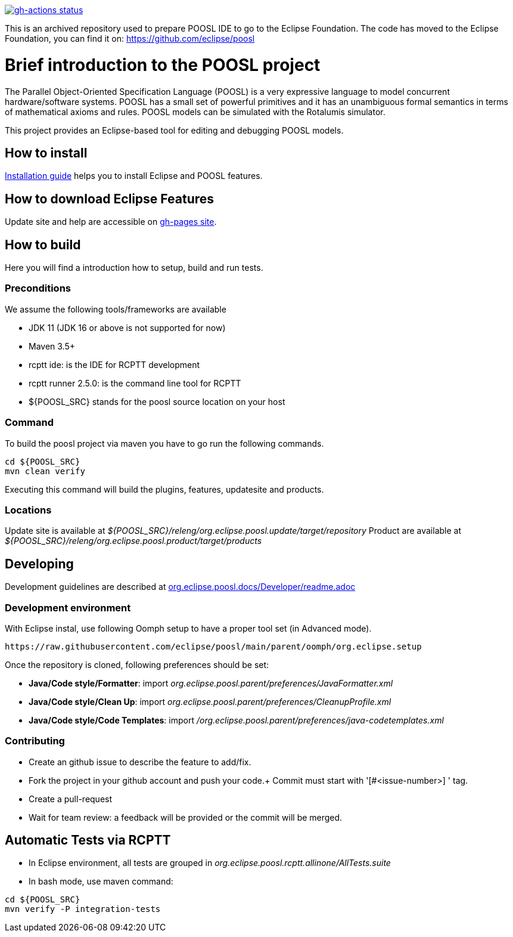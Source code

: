 [link=https://github.com/eclipse/poosl/actions/workflows/maven.yml]
image::https://github.com/eclipse/poosl/workflows/Java%20CI/badge.svg[gh-actions status]

This is an archived repository used to prepare POOSL IDE to go to the Eclipse Foundation. 
The code has moved to the Eclipse Foundation, you can find it on: https://github.com/eclipse/poosl

= Brief introduction to the POOSL project

The Parallel Object-Oriented Specification Language (POOSL) is a very expressive language to model 
concurrent hardware/software systems. POOSL has a small set of powerful primitives and it has an 
unambiguous formal semantics in terms of mathematical axioms and rules. POOSL models can be 
simulated with the Rotalumis simulator. 

This project provides an Eclipse-based tool for editing and debugging POOSL models.

== How to install
https://raw.githubusercontent.com/eclipse/poosl/main/docs/User/InstallationManual.pdf[Installation guide] 
helps you to install Eclipse and POOSL features.


== How to download Eclipse Features

Update site and help are accessible on https://obeonetwork.github.io/POOSL[gh-pages site].


== How to build

Here you will find a introduction how to setup, build and run tests.

=== Preconditions

We assume the following tools/frameworks are available

- JDK 11 (JDK 16 or above is not supported for now)
- Maven 3.5+
- rcptt ide: is the IDE for RCPTT development 
- rcptt runner 2.5.0: is the command line tool for RCPTT 
- ${POOSL_SRC} stands for the poosl source location on your host

=== Command
To build the poosl project via maven you have to go run the following commands.

[source]
----
cd ${POOSL_SRC}
mvn clean verify
----

Executing this command will build the plugins, features, updatesite and products.

=== Locations
Update site is available at __${POOSL_SRC}/releng/org.eclipse.poosl.update/target/repository__
Product are available at __${POOSL_SRC}/releng/org.eclipse.poosl.product/target/products__

== Developing

Development guidelines are described at https://github.com/eclipse/poosl/tree/main/docs/Developer[org.eclipse.poosl.docs/Developer/readme.adoc]

=== Development environment

With Eclipse instal, use following Oomph setup to have a proper tool set (in Advanced mode).

[source]
----
https://raw.githubusercontent.com/eclipse/poosl/main/parent/oomph/org.eclipse.setup
----

Once the repository is cloned, following preferences should be set:

- *Java/Code style/Formatter*: import _org.eclipse.poosl.parent/preferences/JavaFormatter.xml_
- *Java/Code style/Clean Up*: import _org.eclipse.poosl.parent/preferences/CleanupProfile.xml_
- *Java/Code style/Code Templates*: import _/org.eclipse.poosl.parent/preferences/java-codetemplates.xml_

=== Contributing

- Create an github issue to describe the feature to add/fix.

- Fork the project in your github account and push your code.+
Commit must start with '[#<issue-number>] ' tag.

- Create a pull-request

- Wait for team review: a feedback will be provided or the commit will be merged.


== Automatic Tests via RCPTT

- In Eclipse environment, all tests are grouped in __org.eclipse.poosl.rcptt.allinone/AllTests.suite__

- In bash mode, use maven command:

[source,bash]
----
cd ${POOSL_SRC}
mvn verify -P integration-tests
----




